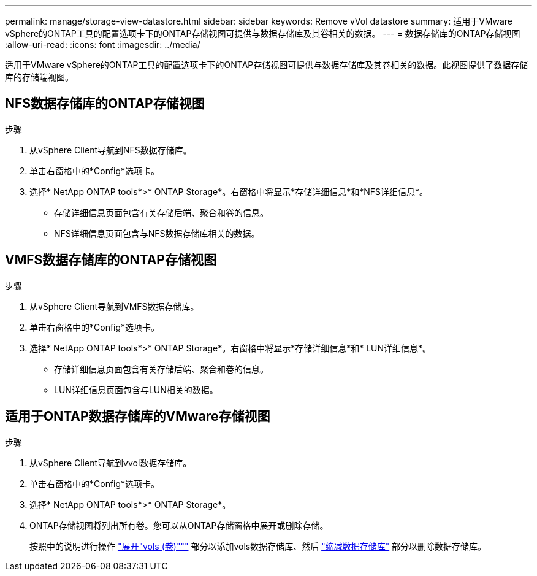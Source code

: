 ---
permalink: manage/storage-view-datastore.html 
sidebar: sidebar 
keywords: Remove vVol datastore 
summary: 适用于VMware vSphere的ONTAP工具的配置选项卡下的ONTAP存储视图可提供与数据存储库及其卷相关的数据。 
---
= 数据存储库的ONTAP存储视图
:allow-uri-read: 
:icons: font
:imagesdir: ../media/


[role="lead"]
适用于VMware vSphere的ONTAP工具的配置选项卡下的ONTAP存储视图可提供与数据存储库及其卷相关的数据。此视图提供了数据存储库的存储端视图。



== NFS数据存储库的ONTAP存储视图

.步骤
. 从vSphere Client导航到NFS数据存储库。
. 单击右窗格中的*Config*选项卡。
. 选择* NetApp ONTAP tools*>* ONTAP Storage*。右窗格中将显示*存储详细信息*和*NFS详细信息*。
+
** 存储详细信息页面包含有关存储后端、聚合和卷的信息。
** NFS详细信息页面包含与NFS数据存储库相关的数据。






== VMFS数据存储库的ONTAP存储视图

.步骤
. 从vSphere Client导航到VMFS数据存储库。
. 单击右窗格中的*Config*选项卡。
. 选择* NetApp ONTAP tools*>* ONTAP Storage*。右窗格中将显示*存储详细信息*和* LUN详细信息*。
+
** 存储详细信息页面包含有关存储后端、聚合和卷的信息。
** LUN详细信息页面包含与LUN相关的数据。






== 适用于ONTAP数据存储库的VMware存储视图

.步骤
. 从vSphere Client导航到vvol数据存储库。
. 单击右窗格中的*Config*选项卡。
. 选择* NetApp ONTAP tools*>* ONTAP Storage*。
. ONTAP存储视图将列出所有卷。您可以从ONTAP存储窗格中展开或删除存储。
+
按照中的说明进行操作 link:../manage/expand-storage-of-vvol-datastore.html["展开"vols (卷)"""] 部分以添加vols数据存储库、然后 link:../manage/remove-storage-from-a-vvols-datastore.html["缩减数据存储库"] 部分以删除数据存储库。


